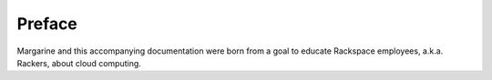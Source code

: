 Preface
=======

.. How this document came to be.  How the idea for this document was developed.
   Thanks and acknowledgments to those who were helpful during the writing
   period.

.. History of Savvy and the birth of Margarine?  Also thank those most
   influential in margarine's and this document's development?  

Margarine and this accompanying documentation were born from a goal to educate
Rackspace employees, a.k.a. Rackers, about cloud computing.

.. TODO More here.
